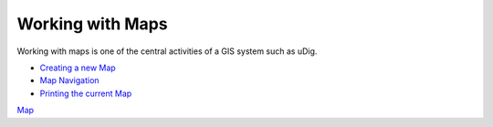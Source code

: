 


Working with Maps
~~~~~~~~~~~~~~~~~

Working with maps is one of the central activities of a GIS system
such as uDig.


+ `Creating a new Map`_
+ `Map Navigation`_
+ `Printing the current Map`_


`Map`_

.. _Printing the current Map: Printing the current Map.html
.. _Creating a new Map: Creating a new Map.html
.. _Map Navigation: Map Navigation.html
.. _Map: Map.html


